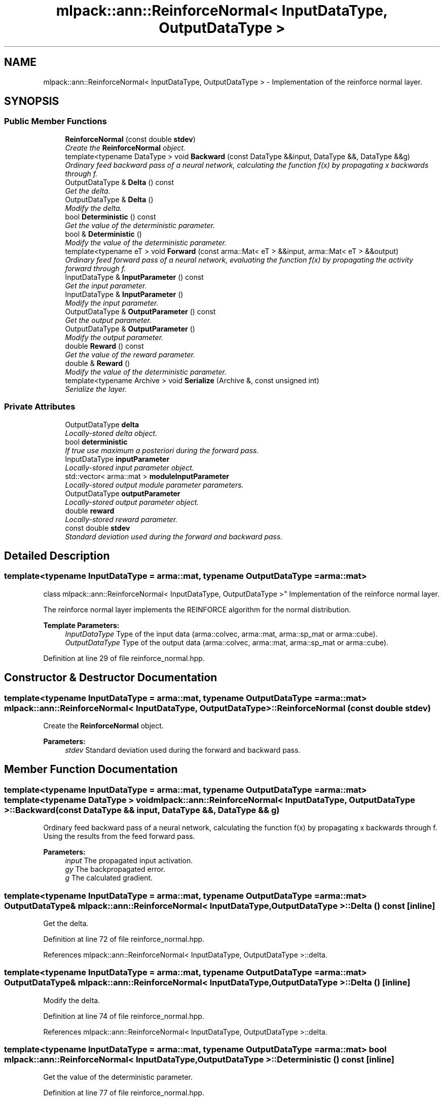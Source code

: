 .TH "mlpack::ann::ReinforceNormal< InputDataType, OutputDataType >" 3 "Sat Mar 25 2017" "Version master" "mlpack" \" -*- nroff -*-
.ad l
.nh
.SH NAME
mlpack::ann::ReinforceNormal< InputDataType, OutputDataType > \- Implementation of the reinforce normal layer\&.  

.SH SYNOPSIS
.br
.PP
.SS "Public Member Functions"

.in +1c
.ti -1c
.RI "\fBReinforceNormal\fP (const double \fBstdev\fP)"
.br
.RI "\fICreate the \fBReinforceNormal\fP object\&. \fP"
.ti -1c
.RI "template<typename DataType > void \fBBackward\fP (const DataType &&input, DataType &&, DataType &&g)"
.br
.RI "\fIOrdinary feed backward pass of a neural network, calculating the function f(x) by propagating x backwards through f\&. \fP"
.ti -1c
.RI "OutputDataType & \fBDelta\fP () const "
.br
.RI "\fIGet the delta\&. \fP"
.ti -1c
.RI "OutputDataType & \fBDelta\fP ()"
.br
.RI "\fIModify the delta\&. \fP"
.ti -1c
.RI "bool \fBDeterministic\fP () const "
.br
.RI "\fIGet the value of the deterministic parameter\&. \fP"
.ti -1c
.RI "bool & \fBDeterministic\fP ()"
.br
.RI "\fIModify the value of the deterministic parameter\&. \fP"
.ti -1c
.RI "template<typename eT > void \fBForward\fP (const arma::Mat< eT > &&input, arma::Mat< eT > &&output)"
.br
.RI "\fIOrdinary feed forward pass of a neural network, evaluating the function f(x) by propagating the activity forward through f\&. \fP"
.ti -1c
.RI "InputDataType & \fBInputParameter\fP () const "
.br
.RI "\fIGet the input parameter\&. \fP"
.ti -1c
.RI "InputDataType & \fBInputParameter\fP ()"
.br
.RI "\fIModify the input parameter\&. \fP"
.ti -1c
.RI "OutputDataType & \fBOutputParameter\fP () const "
.br
.RI "\fIGet the output parameter\&. \fP"
.ti -1c
.RI "OutputDataType & \fBOutputParameter\fP ()"
.br
.RI "\fIModify the output parameter\&. \fP"
.ti -1c
.RI "double \fBReward\fP () const "
.br
.RI "\fIGet the value of the reward parameter\&. \fP"
.ti -1c
.RI "double & \fBReward\fP ()"
.br
.RI "\fIModify the value of the deterministic parameter\&. \fP"
.ti -1c
.RI "template<typename Archive > void \fBSerialize\fP (Archive &, const unsigned int)"
.br
.RI "\fISerialize the layer\&. \fP"
.in -1c
.SS "Private Attributes"

.in +1c
.ti -1c
.RI "OutputDataType \fBdelta\fP"
.br
.RI "\fILocally-stored delta object\&. \fP"
.ti -1c
.RI "bool \fBdeterministic\fP"
.br
.RI "\fIIf true use maximum a posteriori during the forward pass\&. \fP"
.ti -1c
.RI "InputDataType \fBinputParameter\fP"
.br
.RI "\fILocally-stored input parameter object\&. \fP"
.ti -1c
.RI "std::vector< arma::mat > \fBmoduleInputParameter\fP"
.br
.RI "\fILocally-stored output module parameter parameters\&. \fP"
.ti -1c
.RI "OutputDataType \fBoutputParameter\fP"
.br
.RI "\fILocally-stored output parameter object\&. \fP"
.ti -1c
.RI "double \fBreward\fP"
.br
.RI "\fILocally-stored reward parameter\&. \fP"
.ti -1c
.RI "const double \fBstdev\fP"
.br
.RI "\fIStandard deviation used during the forward and backward pass\&. \fP"
.in -1c
.SH "Detailed Description"
.PP 

.SS "template<typename InputDataType = arma::mat, typename OutputDataType = arma::mat>
.br
class mlpack::ann::ReinforceNormal< InputDataType, OutputDataType >"
Implementation of the reinforce normal layer\&. 

The reinforce normal layer implements the REINFORCE algorithm for the normal distribution\&.
.PP
\fBTemplate Parameters:\fP
.RS 4
\fIInputDataType\fP Type of the input data (arma::colvec, arma::mat, arma::sp_mat or arma::cube)\&. 
.br
\fIOutputDataType\fP Type of the output data (arma::colvec, arma::mat, arma::sp_mat or arma::cube)\&. 
.RE
.PP

.PP
Definition at line 29 of file reinforce_normal\&.hpp\&.
.SH "Constructor & Destructor Documentation"
.PP 
.SS "template<typename InputDataType  = arma::mat, typename OutputDataType  = arma::mat> \fBmlpack::ann::ReinforceNormal\fP< InputDataType, OutputDataType >::\fBReinforceNormal\fP (const double stdev)"

.PP
Create the \fBReinforceNormal\fP object\&. 
.PP
\fBParameters:\fP
.RS 4
\fIstdev\fP Standard deviation used during the forward and backward pass\&. 
.RE
.PP

.SH "Member Function Documentation"
.PP 
.SS "template<typename InputDataType  = arma::mat, typename OutputDataType  = arma::mat> template<typename DataType > void \fBmlpack::ann::ReinforceNormal\fP< InputDataType, OutputDataType >::Backward (const DataType && input, DataType &&, DataType && g)"

.PP
Ordinary feed backward pass of a neural network, calculating the function f(x) by propagating x backwards through f\&. Using the results from the feed forward pass\&.
.PP
\fBParameters:\fP
.RS 4
\fIinput\fP The propagated input activation\&. 
.br
\fIgy\fP The backpropagated error\&. 
.br
\fIg\fP The calculated gradient\&. 
.RE
.PP

.SS "template<typename InputDataType  = arma::mat, typename OutputDataType  = arma::mat> OutputDataType& \fBmlpack::ann::ReinforceNormal\fP< InputDataType, OutputDataType >::Delta () const\fC [inline]\fP"

.PP
Get the delta\&. 
.PP
Definition at line 72 of file reinforce_normal\&.hpp\&.
.PP
References mlpack::ann::ReinforceNormal< InputDataType, OutputDataType >::delta\&.
.SS "template<typename InputDataType  = arma::mat, typename OutputDataType  = arma::mat> OutputDataType& \fBmlpack::ann::ReinforceNormal\fP< InputDataType, OutputDataType >::Delta ()\fC [inline]\fP"

.PP
Modify the delta\&. 
.PP
Definition at line 74 of file reinforce_normal\&.hpp\&.
.PP
References mlpack::ann::ReinforceNormal< InputDataType, OutputDataType >::delta\&.
.SS "template<typename InputDataType  = arma::mat, typename OutputDataType  = arma::mat> bool \fBmlpack::ann::ReinforceNormal\fP< InputDataType, OutputDataType >::Deterministic () const\fC [inline]\fP"

.PP
Get the value of the deterministic parameter\&. 
.PP
Definition at line 77 of file reinforce_normal\&.hpp\&.
.PP
References mlpack::ann::ReinforceNormal< InputDataType, OutputDataType >::deterministic\&.
.SS "template<typename InputDataType  = arma::mat, typename OutputDataType  = arma::mat> bool& \fBmlpack::ann::ReinforceNormal\fP< InputDataType, OutputDataType >::Deterministic ()\fC [inline]\fP"

.PP
Modify the value of the deterministic parameter\&. 
.PP
Definition at line 79 of file reinforce_normal\&.hpp\&.
.PP
References mlpack::ann::ReinforceNormal< InputDataType, OutputDataType >::deterministic\&.
.SS "template<typename InputDataType  = arma::mat, typename OutputDataType  = arma::mat> template<typename eT > void \fBmlpack::ann::ReinforceNormal\fP< InputDataType, OutputDataType >::Forward (const arma::Mat< eT > && input, arma::Mat< eT > && output)"

.PP
Ordinary feed forward pass of a neural network, evaluating the function f(x) by propagating the activity forward through f\&. 
.PP
\fBParameters:\fP
.RS 4
\fIinput\fP Input data used for evaluating the specified function\&. 
.br
\fIoutput\fP Resulting output activation\&. 
.RE
.PP

.SS "template<typename InputDataType  = arma::mat, typename OutputDataType  = arma::mat> InputDataType& \fBmlpack::ann::ReinforceNormal\fP< InputDataType, OutputDataType >::InputParameter () const\fC [inline]\fP"

.PP
Get the input parameter\&. 
.PP
Definition at line 62 of file reinforce_normal\&.hpp\&.
.PP
References mlpack::ann::ReinforceNormal< InputDataType, OutputDataType >::inputParameter\&.
.SS "template<typename InputDataType  = arma::mat, typename OutputDataType  = arma::mat> InputDataType& \fBmlpack::ann::ReinforceNormal\fP< InputDataType, OutputDataType >::InputParameter ()\fC [inline]\fP"

.PP
Modify the input parameter\&. 
.PP
Definition at line 64 of file reinforce_normal\&.hpp\&.
.PP
References mlpack::ann::ReinforceNormal< InputDataType, OutputDataType >::inputParameter\&.
.SS "template<typename InputDataType  = arma::mat, typename OutputDataType  = arma::mat> OutputDataType& \fBmlpack::ann::ReinforceNormal\fP< InputDataType, OutputDataType >::OutputParameter () const\fC [inline]\fP"

.PP
Get the output parameter\&. 
.PP
Definition at line 67 of file reinforce_normal\&.hpp\&.
.PP
References mlpack::ann::ReinforceNormal< InputDataType, OutputDataType >::outputParameter\&.
.SS "template<typename InputDataType  = arma::mat, typename OutputDataType  = arma::mat> OutputDataType& \fBmlpack::ann::ReinforceNormal\fP< InputDataType, OutputDataType >::OutputParameter ()\fC [inline]\fP"

.PP
Modify the output parameter\&. 
.PP
Definition at line 69 of file reinforce_normal\&.hpp\&.
.PP
References mlpack::ann::ReinforceNormal< InputDataType, OutputDataType >::outputParameter\&.
.SS "template<typename InputDataType  = arma::mat, typename OutputDataType  = arma::mat> double \fBmlpack::ann::ReinforceNormal\fP< InputDataType, OutputDataType >::Reward () const\fC [inline]\fP"

.PP
Get the value of the reward parameter\&. 
.PP
Definition at line 82 of file reinforce_normal\&.hpp\&.
.PP
References mlpack::ann::ReinforceNormal< InputDataType, OutputDataType >::reward\&.
.SS "template<typename InputDataType  = arma::mat, typename OutputDataType  = arma::mat> double& \fBmlpack::ann::ReinforceNormal\fP< InputDataType, OutputDataType >::Reward ()\fC [inline]\fP"

.PP
Modify the value of the deterministic parameter\&. 
.PP
Definition at line 84 of file reinforce_normal\&.hpp\&.
.PP
References mlpack::ann::ReinforceNormal< InputDataType, OutputDataType >::reward, and mlpack::ann::ReinforceNormal< InputDataType, OutputDataType >::Serialize()\&.
.SS "template<typename InputDataType  = arma::mat, typename OutputDataType  = arma::mat> template<typename Archive > void \fBmlpack::ann::ReinforceNormal\fP< InputDataType, OutputDataType >::Serialize (Archive &, const unsigned int)"

.PP
Serialize the layer\&. 
.PP
Referenced by mlpack::ann::ReinforceNormal< InputDataType, OutputDataType >::Reward()\&.
.SH "Member Data Documentation"
.PP 
.SS "template<typename InputDataType  = arma::mat, typename OutputDataType  = arma::mat> OutputDataType \fBmlpack::ann::ReinforceNormal\fP< InputDataType, OutputDataType >::delta\fC [private]\fP"

.PP
Locally-stored delta object\&. 
.PP
Definition at line 100 of file reinforce_normal\&.hpp\&.
.PP
Referenced by mlpack::ann::ReinforceNormal< InputDataType, OutputDataType >::Delta()\&.
.SS "template<typename InputDataType  = arma::mat, typename OutputDataType  = arma::mat> bool \fBmlpack::ann::ReinforceNormal\fP< InputDataType, OutputDataType >::deterministic\fC [private]\fP"

.PP
If true use maximum a posteriori during the forward pass\&. 
.PP
Definition at line 112 of file reinforce_normal\&.hpp\&.
.PP
Referenced by mlpack::ann::ReinforceNormal< InputDataType, OutputDataType >::Deterministic()\&.
.SS "template<typename InputDataType  = arma::mat, typename OutputDataType  = arma::mat> InputDataType \fBmlpack::ann::ReinforceNormal\fP< InputDataType, OutputDataType >::inputParameter\fC [private]\fP"

.PP
Locally-stored input parameter object\&. 
.PP
Definition at line 103 of file reinforce_normal\&.hpp\&.
.PP
Referenced by mlpack::ann::ReinforceNormal< InputDataType, OutputDataType >::InputParameter()\&.
.SS "template<typename InputDataType  = arma::mat, typename OutputDataType  = arma::mat> std::vector<arma::mat> \fBmlpack::ann::ReinforceNormal\fP< InputDataType, OutputDataType >::moduleInputParameter\fC [private]\fP"

.PP
Locally-stored output module parameter parameters\&. 
.PP
Definition at line 109 of file reinforce_normal\&.hpp\&.
.SS "template<typename InputDataType  = arma::mat, typename OutputDataType  = arma::mat> OutputDataType \fBmlpack::ann::ReinforceNormal\fP< InputDataType, OutputDataType >::outputParameter\fC [private]\fP"

.PP
Locally-stored output parameter object\&. 
.PP
Definition at line 106 of file reinforce_normal\&.hpp\&.
.PP
Referenced by mlpack::ann::ReinforceNormal< InputDataType, OutputDataType >::OutputParameter()\&.
.SS "template<typename InputDataType  = arma::mat, typename OutputDataType  = arma::mat> double \fBmlpack::ann::ReinforceNormal\fP< InputDataType, OutputDataType >::reward\fC [private]\fP"

.PP
Locally-stored reward parameter\&. 
.PP
Definition at line 97 of file reinforce_normal\&.hpp\&.
.PP
Referenced by mlpack::ann::ReinforceNormal< InputDataType, OutputDataType >::Reward()\&.
.SS "template<typename InputDataType  = arma::mat, typename OutputDataType  = arma::mat> const double \fBmlpack::ann::ReinforceNormal\fP< InputDataType, OutputDataType >::stdev\fC [private]\fP"

.PP
Standard deviation used during the forward and backward pass\&. 
.PP
Definition at line 94 of file reinforce_normal\&.hpp\&.

.SH "Author"
.PP 
Generated automatically by Doxygen for mlpack from the source code\&.
